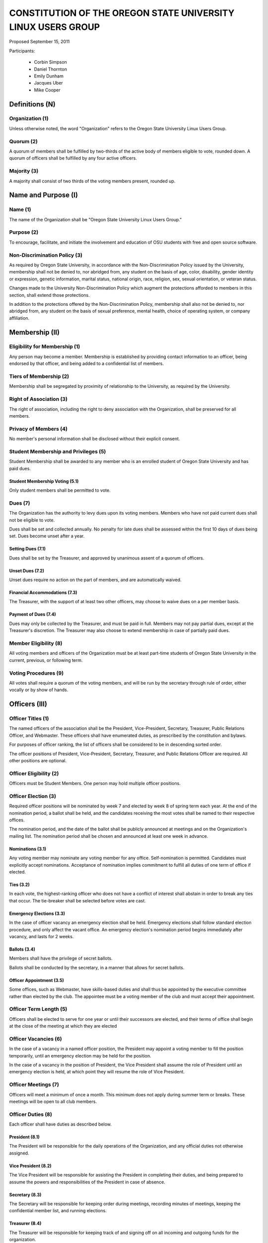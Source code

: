 =============================================================
CONSTITUTION OF THE OREGON STATE UNIVERSITY LINUX USERS GROUP
=============================================================

Proposed September 15, 2011

Participants:

 * Corbin Simpson
 * Daniel Thornton
 * Emily Dunham
 * Jacques Uber
 * Mike Cooper

Definitions (N)
===============

Organization (1)
----------------

Unless otherwise noted, the word "Organization" refers to the Oregon State
University Linux Users Group.

Quorum (2)
----------

A quorum of members shall be fulfilled by two-thirds of the active body of
members eligible to vote, rounded down. A quorum of officers shall be
fulfilled by any four active officers.

Majority (3)
------------

A majority shall consist of two thirds of the voting members present, rounded
up.

Name and Purpose (I)
====================

Name (1)
--------

The name of the Organization shall be "Oregon State University Linux Users
Group."

Purpose (2)
-----------

To encourage, facilitate, and initiate the involvement and education of OSU
students with free and open source software.

Non-Discrimination Policy (3)
-----------------------------

As required by Oregon State University, in accordance with the
Non-Discrimination Policy issued by the University, membership shall not be
denied to, nor abridged from, any student on the basis of age, color,
disability, gender identity or expression, genetic information, marital status,
national origin, race, religion, sex, sexual orientation, or veteran status.

Changes made to the University Non-Discrimination Policy which augment the
protections afforded to members in this section, shall extend those
protections.

In addition to the protections offered by the Non-Discrimination Policy,
membership shall also not be denied to, nor abridged from, any student on the
basis of sexual preference, mental health, choice of operating system, or
company affiliation.

Membership (II)
===============

Eligibility for Membership (1)
------------------------------

Any person may become a member. Membership is established by providing contact
information to an officer, being endorsed by that officer, and being added to
a confidential list of members.

Tiers of Membership (2)
-----------------------

Membership shall be segregated by proximity of relationship to the University,
as required by the University.

Right of Association (3)
------------------------

The right of association, including the right to deny association with the
Organization, shall be preserved for all members.

Privacy of Members (4)
----------------------

No member's personal information shall be disclosed without their explicit
consent.

Student Membership and Privileges (5)
-------------------------------------

Student Membership shall be awarded to any member who is an enrolled student
of Oregon State University and has paid dues.

Student Membership Voting (5.1)
^^^^^^^^^^^^^^^^^^^^^^^^^^^^^^^

Only student members shall be permitted to vote.

Dues (7)
--------

The Organization has the authority to levy dues upon its voting members.
Members who have not paid current dues shall not be eligible to vote.

Dues shall be set and collected annually. No penalty for late dues shall be
assessed within the first 10 days of dues being set. Dues become unset after a
year.

Setting Dues (7.1)
^^^^^^^^^^^^^^^^^^

Dues shall be set by the Treasurer, and approved by unanimous assent of a
quorum of officers.

Unset Dues (7.2)
^^^^^^^^^^^^^^^^

Unset dues require no action on the part of members, and are automatically
waived.

Financial Accommodations (7.3)
^^^^^^^^^^^^^^^^^^^^^^^^^^^^^^

The Treasurer, with the support of at least two other officers, may choose to
waive dues on a per member basis.

Payment of Dues (7.4)
^^^^^^^^^^^^^^^^^^^^^

Dues may only be collected by the Treasurer, and must be paid in full. Members
may not pay partial dues, except at the Treasurer's discretion. The Treasurer
may also choose to extend membership in case of partially paid dues.

Member Eligibility (8)
----------------------

All voting members and officers of the Organization must be at least part-time
students of Oregon State University in the current, previous, or following
term.

Voting Procedures (9)
---------------------

All votes shall require a quorum of the voting members, and will be run by the
secretary through rule of order, either vocally or by show of hands.

Officers (III)
==============

Officer Titles (1)
------------------

The named officers of the association shall be the President, Vice-President,
Secretary, Treasurer, Public Relations Officer, and Webmaster. These officers 
shall have enumerated duties, as prescribed by the constitution and bylaws.

For purposes of officer ranking, the list of officers shall be considered to
be in descending sorted order.

The officer positions of President, Vice-President, Secretary, Treasurer, and 
Public Relations Officer are required. All other positions are optional. 

Officer Eligibility (2)
-----------------------

Officers must be Student Members. One person may hold multiple officer positions.

Officer Election (3)
--------------------

Required officer positions will be nominated by week 7 and elected by week 8 of spring term 
each year. At the end of the nomination period, a ballot shall be held, and 
the candidates receiving the most votes shall be named to their respective 
offices.

The nomination period, and the date of the ballot shall be publicly announced
at meetings and on the Organization's mailing list. The nomination period
shall be chosen and announced at least one week in advance.

Nominations (3.1)
^^^^^^^^^^^^^^^^^

Any voting member may nominate any voting member for any office.
Self-nomination is permitted. Candidates must explicitly accept nominations.
Acceptance of nomination implies commitment to fulfill all duties of one term
of office if elected.

Ties (3.2)
^^^^^^^^^^

In each vote, the highest-ranking officer who does not have a conflict of
interest shall abstain in order to break any ties that occur. The tie-breaker
shall be selected before votes are cast.

Emergency Elections (3.3)
^^^^^^^^^^^^^^^^^^^^^^^^^

In the case of officer vacancy an emergency election shall be held. Emergency
elections shall follow standard election procedure, and only affect the vacant
office. An emergency election's nomination period begins immediately after
vacancy, and lasts for 2 weeks.

Ballots (3.4)
^^^^^^^^^^^^^

Members shall have the privilege of secret ballots.

Ballots shall be conducted by the secretary, in a manner that allows for
secret ballots.

Officer Appointment (3.5)
^^^^^^^^^^^^^^^^^^^^^^^^^

Some offices, such as Webmaster, have skills-based duties and shall thus be
appointed by the executive committee rather than elected by the club. The
appointee must be a voting member of the club and must accept their
appointment. 

Officer Term Length (5)
-----------------------

Officers shall be elected to serve for one year or until their successors are
elected, and their terms of office shall begin at the close of the meeting at
which they are elected

Officer Vacancies (6)
---------------------

In the case of a vacancy in a named officer position, the President may
appoint a voting member to fill the position temporarily, until an emergency
election may be held for the position.

In the case of a vacancy in the position of President, the Vice President
shall assume the role of President until an emergency election is held, at
which point they will resume the role of Vice President.

Officer Meetings (7)
------------------

Officers will meet a minimum of once a month. This minimum does not apply during 
summer term or breaks. These meetings will be open to all club members.

Officer Duties (8)
------------------

Each officer shall have duties as described below.

President (8.1)
^^^^^^^^^^^^^^^

The President will be responsible for the daily operations of the
Organization, and any official duties not otherwise assigned.

Vice President (8.2)
^^^^^^^^^^^^^^^^^^^^

The Vice President will be responsible for assisting the President in
completing their duties, and being prepared to assume the powers and
responsibilities of the President in case of absence.

Secretary (8.3)
^^^^^^^^^^^^^^^

The Secretary will be responsible for keeping order during meetings, recording
minutes of meetings, keeping the confidential member list, and running
elections.

Treasurer (8.4)
^^^^^^^^^^^^^^^

The Treasurer will be responsible for keeping track of and signing off on all
incoming and outgoing funds for the organization.

Public Relations (8.5)
^^^^^^^^^^^^^^^^^^^^^^

The Public Relations officer will be responsible for communicating the club's
identity and purpose to potential members and the community, collaborating
with club members to create promotional materials, and maintaining the
organization's professional image on social media.

Webmaster (8.6)
^^^^^^^^^^^^^^^

The Webmaster will be responsible for the creation, design, hosting, and
maintenance of the Organization's web presence. The office of Webmaster shall
be appointed to a qualified and interested club member during the week
following the election of elected offices.

Standing Committees (IV)
========================

Purpose (1)
-----------

Standing Committees may be formed, at the appointment of the President or a
unanimous vote from a quorum of officers, to serve the Organization in a
specific and specialized capacity.

Representation (2)
------------------

Standing Committees have the full backing and faith of the Organization when
acting according to their purpose.

Permanence (3)
--------------

No Standing Committee shall be permanent. All Standing Committees must disband
after a time to be decided at the formation of the committee.

Discipline and Termination (V)
=============================

General Discipline (1)
----------------------

If an officer or a member has failed to carry out their responsibilites has violated
this constitution in the view of other officers or members, general discipline may be applied. A vote
for general discipline may be called for by two student members or one officer. If the vote
has been initiated, a quorum of officers must also agree on the discipline for it to
move forward. The terms of the discipline may be defined by all parties participating in the
discussion and must be fully accepted by defending member. If an agreement is not reached, the
issue may be elevated to a vote of no confidence if desired. Note that the Vote of No Confidence
must be called to a vote by its own set of rules, as outlined below.

Vote of No Confidence (2)
-------------------------

A vote of no confidence may be called by any Student Member during any meeting, which
must be seconded by another present member to question the eligibility or qualifications 
of an officer or member of a standing committee. If a vote is to take place, then the member
calling for the vote must provide written or verbal reasoning within 24 hours. In following, the
officer in question has one week to provide either written or verbal defense of their
title if they so choose. Once either a week has passed or official defense has been
provided, a vote of no confidence shall be conducted by the secretary. If the officer
conducting the vote of no confidence has a conflict of interest, then the highest ranking
officer without a conflict of interest shall conduct the vote of no confidence, in a manner
that allows for secret ballots. Voting shall take place for a minimum of one week, with
results to be announced at the next meeting following the end of the voting period. A vote 
of no confidence requires a majority of a quorum of voting members. In the case the vote is
successful, the officer will be immediately removed from office, and the office will be 
considered vacant.

Illegal or Discriminatory Termination (3)
-----------------------------------------

If a former member, representative, or officer claims that their termination
from the group violates the stated Anti-Discrimination Policy, their
termination shall be stayed pending review by the officers of the Organization
and an agent of the University.

Advisor (VI)
============

The Linux Users Group shall have at least one faculty advisor, who is a member
of the University faculty or Administrative & Professional staff.

Advisors shall be chosen by consensus of officers and the sponsoring unit of
the University.

The role of the advisor is to mentor, oversee, guide, and regulate
Organization activity; to prevent the Organization from acting contrary to the
sponsoring unit's goals; and to enable the Organization to more effectively
represent the University.

Meetings of the Organization (VII)
==================================

Official meetings shall be held once per week, unless no officers are
available to run the meeting, or quorum cannot be met. Special meetings for 
events or emergencies can be called outside of the official meetings. Special 
meetings may be called by any officer. There will be a minimum number of 5 
meetings per term. This minimum does not apply during summer term or breaks.

Constitutional Amendment (VIII)
===============================

This constitution may be amended at any regular meeting by a majority vote of
a quorum of members and unanimous assent of a quorum officers. Amendments must
be submitted in writing, must be read in full to the assembled constituency
during the meeting, must be in patch form, and must cleanly apply to the most
recent copy of this constitution.

Parliamentary Procedure (IX)
============================

Aside from the following exceptions, the Rule of Order shall determine the
order of meetings.

Keeping of Minutes (1)
----------------------

Minutes may be kept, at the Secretary's discretion. Minutes are not required
to be read during meetings. Minutes kept must be posted to the website.

Chairman (2)
------------

The highest-ranking officer present shall preside over meetings. They may
yield running of the meeting to a volunteer.

Constitutional Authority (X)
============================

Law of the Land (1)
-------------------

This constitution is the law of the land. No bylaw may alter, augment,
abridge, or otherwise override this constitution, except where expressly
permitted.

Bylaws (2)
----------

Bylaws established according to the rules and procedures laid forth in this
constitution are considered binding and applicable to the Organization and its
members, except in any case where any clause of a bylaw conflicts with this
constitution.

Current Bylaws
--------------
* There should be a maximum of one bot in the irc channel (#osu-lug,
  irc.freenode.net) at any time.
* Any malicious (i.e., 'black hat') material shared in the official
  OSU LUG IRC Channels should be presented in an academic or educational
  context. We do not encourage the use of malicious exploits under any
  circumstances.

Bylaw Procedures
----------------
Preamble
--------
This is a set of bylaws for the Oregon State University Linux Users Group. These
are not set in stone and are in fact meant to be dynamic; adapting to the needs
of the community as they change. These bylaws are seperate from our constitution
(which is also in this repository) but ought to be enforced by the OSU Linux
Users Group community.

For information on contributing to the set of bylaws see the `Contributing`
section below.

Contributing
------------
How to propose a bylaw:

#. Have a GitHub account.
#. Fork this repository into your own personal GitHub account.
#. Edit this file to modify the ruleset.
#. Commit this change with a commit message explaining the following:
    - What the proposed bylaw is.
    - Why the bylaw was put in place.
    - Your irc handle in #osu-lug and/or your 'real name'.
#. Create a Pull Request to merge your version of this repository into the
   master branch of the original repository. DO NOT MERGE THE PULL REQUEST.

A pull request into master can only be merged with the approving comment (+1)
of the following individuals:

* The OSU LUG President.
* Two officers.
* Three active LUG members (regularly attend meetings or communicate in the
  #osu-lug IRC channel.

The final merge into master must be done by an officer of LUG.

Any comment for or against the change in the comments of the pull request must
include a reason for the support or non-support. Any -1 comments should either
be fixed by the individual making the pull request or addressed by the
individual making the pull request with a WONTFIX response and reason. It is
the responsibility of the voting population to give feedback for improvement if
a bylaw proposition; active participation is necessary for this system to work.
All comments must include the GitHub user's irc handle in #osu-lug if different
from their github handle.

Any part of this document can be changed with the above process, including the
above process, however alterations to the above process must pass by the
current process's rules.




.. vim: set syntax=rest:textwidth=78:wrapmargin=2 :
